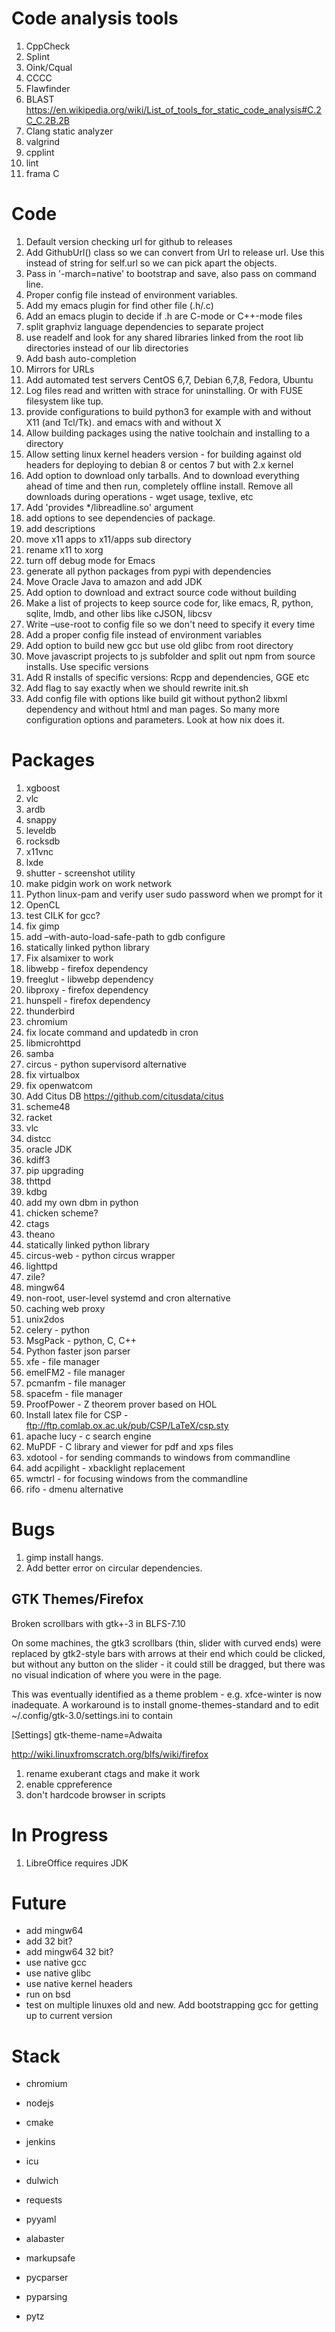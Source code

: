 * Code analysis tools
1. CppCheck
2. Splint
3. Oink/Cqual
4. CCCC
5. Flawfinder
6. BLAST https://en.wikipedia.org/wiki/List_of_tools_for_static_code_analysis#C.2C_C.2B.2B
7. Clang static analyzer
8. valgrind
9. cpplint
10. lint
11. frama C


* Code
1. Default version checking url for github to releases
2. Add GithubUrl() class so we can convert from Url to release url. Use this instead of string
   for self.url so we can pick apart the objects.
3. Pass in '-march=native' to bootstrap and save, also pass on command line.
4. Proper config file instead of environment variables.
5. Add my emacs plugin for find other file (.h/.c)
6. Add an emacs plugin to decide if .h are C-mode or C++-mode files
7. split graphviz language dependencies to separate project
8. use readelf and look for any shared libraries linked from the root lib directories instead of our lib directories
9. Add bash auto-completion
10. Mirrors for URLs
11. Add automated test servers CentOS 6,7, Debian 6,7,8, Fedora, Ubuntu
12. Log files read and written with strace for uninstalling. Or with FUSE filesystem like tup.
13. provide configurations to build python3 for example with and without X11 (and Tcl/Tk). and emacs with and without X
14. Allow building packages using the native toolchain and installing to a directory
15. Allow setting linux kernel headers version - for building against old headers for deploying to debian 8 or centos 7 but with 2.x kernel
16. Add option to download only tarballs. And to download everything ahead of time and then run, completely offline install.
    Remove all downloads during operations - wget usage, texlive, etc
17. Add 'provides */libreadline.so' argument
18. add options to see dependencies of package.
19. add descriptions
20. move x11 apps to x11/apps sub directory
21. rename x11 to xorg
22. turn off debug mode for Emacs
23. generate all python packages from pypi with dependencies
24. Move Oracle Java to amazon and add JDK
25. Add option to download and extract source code without building
26. Make a list of projects to keep source code for, like emacs, R, python, sqlite, lmdb, and other libs like cJSON, libcsv
27. Write --use-root to config file so we don't need to specify it every time
28. Add a proper config file instead of environment variables
29. Add option to build new gcc but use old glibc from root directory
30. Move javascript projects to js subfolder and split out npm from source installs. Use specific versions
31. Add R installs of specific versions: Rcpp and dependencies, GGE etc
32. Add flag to say exactly when we should rewrite init.sh
33. Add config file with options like build git without python2 libxml dependency and without html and man pages. So many more configuration options and parameters. Look at how nix does it.

* Packages
1. xgboost
2. vlc
3. ardb
4. snappy
5. leveldb
6. rocksdb
7. x11vnc
8. lxde
9. shutter - screenshot utility
10. make pidgin work on work network
11. Python linux-pam and verify user sudo password when we prompt for it
12. OpenCL
13. test CILK for gcc?
14. fix gimp
15. add --with-auto-load-safe-path to gdb configure
16. statically linked python library
17. Fix alsamixer to work
18. libwebp - firefox dependency
19. freeglut - libwebp dependency
20. libproxy - firefox dependency
21. hunspell - firefox dependency
22. thunderbird
23. chromium
24. fix locate command and updatedb in cron
25. libmicrohttpd
26. samba
27. circus - python supervisord alternative
28. fix virtualbox
29. fix openwatcom
30. Add Citus DB https://github.com/citusdata/citus
31. scheme48
32. racket
33. vlc
34. distcc
35. oracle JDK
36. kdiff3
37. pip upgrading
38. thttpd
39. kdbg
40. add my own dbm in python
41. chicken scheme?
42. ctags
43. theano
44. statically linked python library
45. circus-web - python circus wrapper
46. lighttpd
47. zile?
48. mingw64
49. non-root, user-level systemd and cron alternative
50. caching web proxy
51. unix2dos
52. celery - python
53. MsgPack - python, C, C++
54. Python faster json parser
55. xfe - file manager
56. emelFM2 - file manager
57. pcmanfm - file manager
58. spacefm - file manager
59. ProofPower - Z theorem prover based on HOL
60. Install latex file for CSP - ftp://ftp.comlab.ox.ac.uk/pub/CSP/LaTeX/csp.sty
61. apache lucy - c search engine
62. MuPDF - C library and viewer for pdf and xps files
63. xdotool - for sending commands to windows from commandline
64. add acpilight - xbacklight replacement
65. wmctrl - for focusing windows from the commandline
66. rifo - dmenu alternative 
* Bugs
1. gimp install hangs.
2. Add better error on circular dependencies.
** GTK Themes/Firefox
    Broken scrollbars with gtk+-3 in BLFS-7.10

On some machines, the gtk3 scrollbars (thin, slider with curved ends)
were replaced by gtk2-style bars with arrows at their end which could
be clicked, but without any button on the slider - it could still be
dragged, but there was no visual indication of where you were in the
page.

This was eventually identified as a theme problem - e.g. xfce-winter
is now inadequate. A workaround is to install gnome-themes-standard
and to edit ~/.config/gtk-3.0/settings.ini to contain

[Settings]
gtk-theme-name=Adwaita

http://wiki.linuxfromscratch.org/blfs/wiki/firefox


1. rename exuberant ctags and make it work
2. enable cppreference
3. don't hardcode browser in scripts

* In Progress
1. LibreOffice requires JDK

* Future
- add mingw64
- add 32 bit?
- add mingw64 32 bit?
- use native gcc
- use native glibc
- use native kernel headers
- run on bsd
- test on multiple linuxes old and new. Add bootstrapping gcc for getting up to current version



* Stack
- chromium
- nodejs
- cmake
- jenkins
- icu
  
- dulwich
- requests
- pyyaml
- alabaster
- markupsafe
- pycparser
- pyparsing
- pytz



